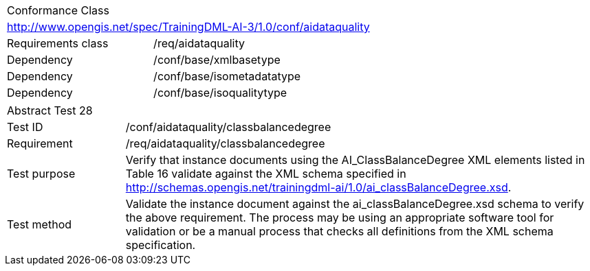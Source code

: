 [width="100%",cols="40%,60%",]
|===
2+|Conformance Class
2+|http://www.opengis.net/spec/TrainingDML-AI-3/1.0/conf/aidataquality
|Requirements class |/req/aidataquality
|Dependency |/conf/base/xmlbasetype
|Dependency |/conf/base/isometadatatype
|Dependency |/conf/base/isoqualitytype
|===

[width="100%",cols="20%,80%",]
|===
2+|Abstract Test 28
|Test ID |/conf/aidataquality/classbalancedegree
|Requirement |/req/aidataquality/classbalancedegree
|Test purpose |Verify that instance documents using the AI_ClassBalanceDegree XML elements listed in Table 16 validate against the XML schema specified in http://schemas.opengis.net/trainingdml-ai/1.0/ai_classBalanceDegree.xsd.
|Test method |Validate the instance document against the ai_classBalanceDegree.xsd schema to verify the above requirement. The process may be using an appropriate software tool for validation or be a manual process that checks all definitions from the XML schema specification.
|===
